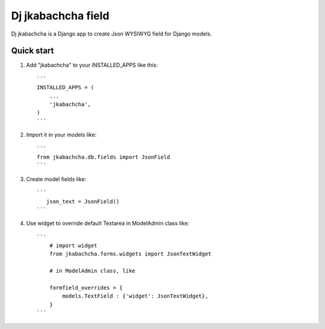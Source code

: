 ====================
Dj jkabachcha field
====================

Dj jkabachcha is a Django app to create Json WYSIWYG field for Django models.

Quick start
-----------

1. Add "jkabachcha" to your INSTALLED_APPS like this::

    ```
    INSTALLED_APPS = (
        ...
        'jkabachcha',
    )
    ```

2. Import it in your models like::

    ```
    from jkabachcha.db.fields import JsonField
    ```

3. Create model fields like::

    ```
       json_text = JsonField()
    ```

4. Use widget to override default Textarea in ModelAdmin class like::

    ```
        # import widget
        from jkabachcha.forms.widgets import JsonTextWidget
        
        # in ModelAdmin class, like

        formfield_overrides = {
            models.TextField : {'widget': JsonTextWidget},
        }
    ```